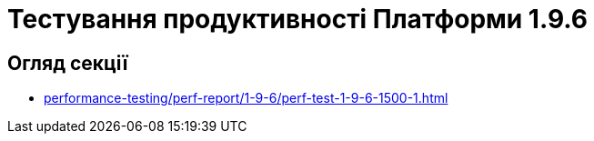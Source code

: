 = Тестування продуктивності Платформи 1.9.6

== Огляд секції

* xref:performance-testing/perf-report/1-9-6/perf-test-1-9-6-1500-1.adoc[]
